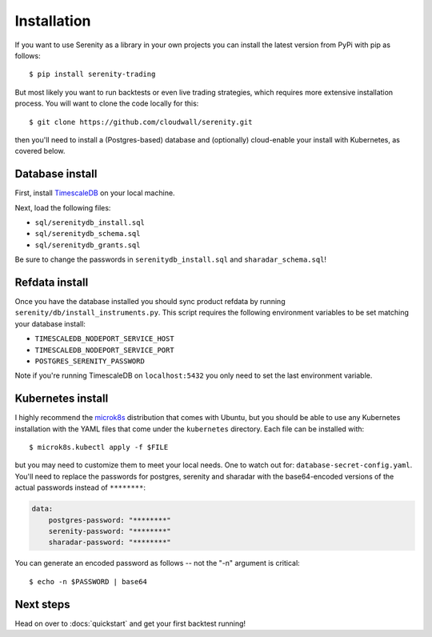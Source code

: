 Installation
============

If you want to use Serenity as a library in your own projects you can install the latest version
from PyPi with pip as follows::

    $ pip install serenity-trading

But most likely you want to run backtests or even live trading strategies, which requires more
extensive installation process. You will want to clone the code locally for this::

    $ git clone https://github.com/cloudwall/serenity.git

then you'll need to install a (Postgres-based) database and (optionally) cloud-enable your
install with Kubernetes, as covered below.

Database install
----------------

First, install `TimescaleDB <http://timescale.com/>`_ on your local machine.

Next, load the following files:

* ``sql/serenitydb_install.sql``
* ``sql/serenitydb_schema.sql``
* ``sql/serenitydb_grants.sql``

Be sure to change the passwords in ``serenitydb_install.sql`` and ``sharadar_schema.sql``!

Refdata install
---------------

Once you have the database installed you should sync product refdata by running
``serenity/db/install_instruments.py``. This script requires the following environment
variables to be set matching your database install:

* ``TIMESCALEDB_NODEPORT_SERVICE_HOST``
* ``TIMESCALEDB_NODEPORT_SERVICE_PORT``
* ``POSTGRES_SERENITY_PASSWORD``

Note if you're running TimescaleDB on ``localhost:5432`` you only need to set the last environment variable.

Kubernetes install
------------------

I highly recommend the `microk8s <https://ubuntu.com/tutorials/install-a-local-kubernetes-with-microk8s#1-overview>`_
distribution that comes with Ubuntu, but you should be able to use any Kubernetes installation
with the YAML files that come under the ``kubernetes`` directory. Each file can be installed with::

    $ microk8s.kubectl apply -f $FILE

but you may need to customize them to meet your local needs. One to watch out for:
``database-secret-config.yaml``. You'll need to replace the passwords for postgres,
serenity and sharadar with the base64-encoded versions of the actual passwords
instead of ``********``:

.. code-block:: yaml

    data:
        postgres-password: "********"
        serenity-password: "********"
        sharadar-password: "********"

You can generate an encoded password as follows -- not the "-n" argument is critical::

    $ echo -n $PASSWORD | base64

Next steps
----------

Head on over to :docs:`quickstart` and get your first backtest running!